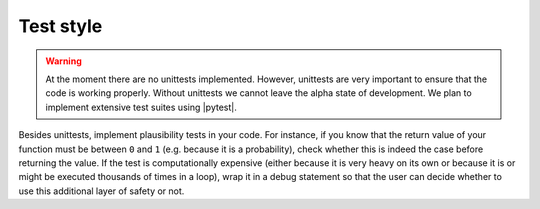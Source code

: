 .. _test-style-label:

Test style
==========

.. warning::

    At the moment there are no unittests implemented.  However,
    unittests are very important to ensure that the code is working
    properly. Without unittests we cannot leave the alpha state of
    development.  We plan to implement extensive test suites using
    |pytest|.

Besides unittests, implement plausibility tests in your code.  For
instance, if you know that the return value of your function must be
between ``0`` and ``1`` (e.g. because it is a probability), check
whether this is indeed the case before returning the value.  If the test
is computationally expensive (either because it is very heavy on its own
or because it is or might be executed thousands of times in a loop),
wrap it in a debug statement so that the user can decide whether to use
this additional layer of safety or not.
